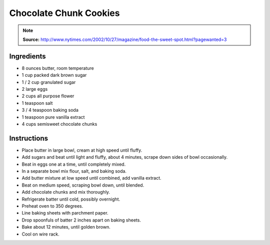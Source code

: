 Chocolate Chunk Cookies
=======================

.. Note::

    **Source:** http://www.nytimes.com/2002/10/27/magazine/food-the-sweet-spot.html?pagewanted=3

Ingredients
-----------

* 8 ounces butter, room temperature
* 1 cup packed dark brown sugar
* 1 / 2 cup granulated sugar
* 2 large eggs
* 2 cups all purpose flower
* 1 teaspoon salt
* 3 / 4 teaspoon baking soda
* 1 teaspoon pure vanilla extract
* 4 cups semisweet chocolate chunks

Instructions
------------

* Place butter in large bowl, cream at high speed until fluffy.
* Add sugars and beat until light and fluffy, about 4 minutes, scrape down
  sides of bowl occasionally.
* Beat in eggs one at a time, until completely mixed.
* In a separate bowl mix flour, salt, and baking soda.
* Add butter mixture at low speed until combined, add vanilla extract.
* Beat on medium speed, scraping bowl down, until blended.
* Add chocolate chunks and mix thoroughly.
* Refrigerate batter until cold, possibly overnight.
* Preheat oven to 350 degrees.
* Line baking sheets with parchment paper.
* Drop spoonfuls of batter 2 inches apart on baking sheets.
* Bake about 12 minutes, until golden brown.
* Cool on wire rack.
